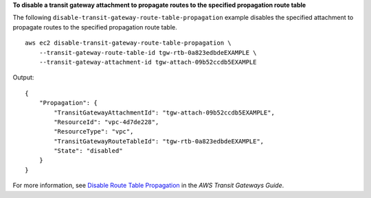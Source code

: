 **To disable a transit gateway attachment to propagate routes to the specified propagation route table**

The following ``disable-transit-gateway-route-table-propagation`` example disables the specified attachment to propagate routes to the specified propagation route table. ::

    aws ec2 disable-transit-gateway-route-table-propagation \
        --transit-gateway-route-table-id tgw-rtb-0a823edbdeEXAMPLE \
        --transit-gateway-attachment-id tgw-attach-09b52ccdb5EXAMPLE

Output::

    {
        "Propagation": {
            "TransitGatewayAttachmentId": "tgw-attach-09b52ccdb5EXAMPLE",
            "ResourceId": "vpc-4d7de228",
            "ResourceType": "vpc",
            "TransitGatewayRouteTableId": "tgw-rtb-0a823edbdeEXAMPLE",
            "State": "disabled"
        }
    }

For more information, see `Disable Route Table Propagation <https://docs.aws.amazon.com/vpc/latest/tgw/tgw-route-tables.html#disable-tgw-route-propagation>`__ in the *AWS Transit Gateways Guide*.
